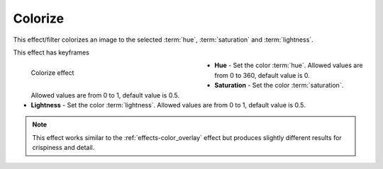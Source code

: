 .. meta::

   :description: Do your first steps with Kdenlive video editor, using colorize effect
   :keywords: KDE, Kdenlive, video editor, help, learn, easy, effects, filter, video effects, color and image correction, colorize

   :authors: - Bernd Jordan (https://discuss.kde.org/u/berndmj)

   :license: Creative Commons License SA 4.0


.. _effects-colorize:

Colorize
========

This effect/filter colorizes an image to the selected :term:`hue`, :term:`saturation` and :term:`lightness`.

This effect has keyframes

.. figure:: /images/effects_and_compositions/kdenlive2304_effects-colorize.webp
   :width: 400px
   :figwidth: 400px
   :align: left
   :alt: kdenlive2304_effects-colorize

   Colorize effect

* **Hue** - Set the color :term:`hue`. Allowed values are from 0 to 360, default value is 0.

* **Saturation** - Set the color :term:`saturation`. Allowed values are from 0 to 1, default value is 0.5.

* **Lightness** - Set the color :term:`lightness`. Allowed values are from 0 to 1, default value is 0.5.

.. note:: This effect works similar to the :ref:`effects-color_overlay` effect but produces slightly different results for crispiness and detail.
